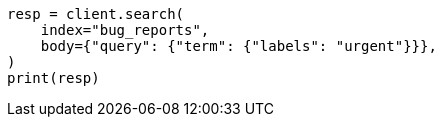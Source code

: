 // mapping/types/flattened.asciidoc:73

[source, python]
----
resp = client.search(
    index="bug_reports",
    body={"query": {"term": {"labels": "urgent"}}},
)
print(resp)
----
